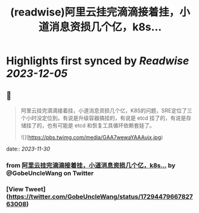 :PROPERTIES:
:title: (readwise)阿里云挂完滴滴接着挂，小道消息资损几个亿，k8s...
:END:

:PROPERTIES:
:author: [[GobeUncleWang on Twitter]]
:full-title: "阿里云挂完滴滴接着挂，小道消息资损几个亿，k8s..."
:category: [[tweets]]
:url: https://twitter.com/GobeUncleWang/status/1729447966782763008
:image-url: https://pbs.twimg.com/profile_images/1540524987572195329/yT3N6FIR.jpg
:END:

* Highlights first synced by [[Readwise]] [[2023-12-05]]
** 📌
#+BEGIN_QUOTE
阿里云挂完滴滴接着挂，小道消息资损几个亿，K8S的问题，SRE定位了三个小时没定位到。有说是升级容器搞挂的，有说是 etcd 挂了的，有说是存储挂了的，也有可能是 etcd 和恢复工具循环依赖套娃了。 

![](https://pbs.twimg.com/media/GAA7wewaYAAAujx.jpg) 
#+END_QUOTE
    date:: [[2023-11-30]]
*** from _阿里云挂完滴滴接着挂，小道消息资损几个亿，k8s..._ by @GobeUncleWang on Twitter
*** [View Tweet](https://twitter.com/GobeUncleWang/status/1729447966782763008)